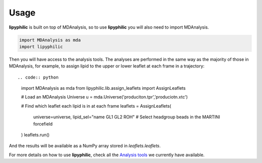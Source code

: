 Usage
=====

**lipyphilic** is built on top of MDAnalysis, so to use **lipyphilic** you will also need to import MDAnalysis.

.. code:: python

   import MDAnalysis as mda
   import lipyphilic

Then you will have access to the analysis tools. The analyses are performed in the same way as the majority of those
in MDAnalysis, for example, to assign lipid to the upper or lower leaflet at each frame in a trajectory::

.. code:: python

  import MDAnalysis as mda
  from lipyphilic.lib.assign_leaflets import AssignLeaflets

  # Load an MDAnalysis Universe
  u = mda.Universe('produciton.tpr','produciotn.xtc')

  # Find which leaflet each lipid is in at each frame
  leaflets = AssignLeaflets(
    universe=universe,
    lipid_sel="name GL1 GL2 ROH"  # Select headgroup beads in the MARTINI forcefield
  )
  leaflets.run()

And the results will be available as a NumPy array stored in `leaflets.leaflets`.

For more details on how to use **lipyphilic**, check all the `Analysis tools <Analysis-tools>`_ we currently have available.
